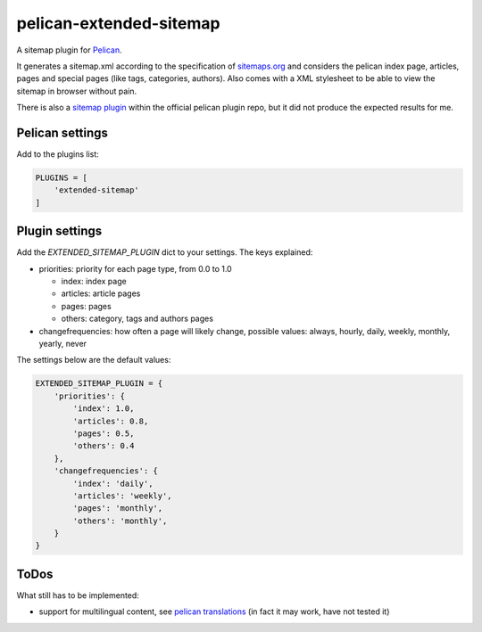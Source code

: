 pelican-extended-sitemap
========================

A sitemap plugin for `Pelican`_.

It generates a sitemap.xml according to the specification of `sitemaps.org`_ and considers the pelican index page, articles, pages and special pages (like tags, categories, authors).
Also comes with a XML stylesheet to be able to view the sitemap in browser without pain.

There is also a `sitemap plugin`_ within the official pelican plugin repo, but it did not produce the expected results for me.

Pelican settings
----------------

Add to the plugins list:


.. code-block:: python

    PLUGINS = [
        'extended-sitemap'
    ]


Plugin settings
---------------

Add the `EXTENDED_SITEMAP_PLUGIN` dict to your settings.
The keys explained:

* priorities: priority for each page type, from 0.0 to 1.0
  
  * index: index page
  * articles: article pages
  * pages: pages
  * others: category, tags and authors pages
  
* changefrequencies: how often a page will likely change, possible values: always, hourly, daily, weekly, monthly, yearly, never

The settings below are the default values:

.. code-block:: python

    EXTENDED_SITEMAP_PLUGIN = {
        'priorities': {
            'index': 1.0,
            'articles': 0.8,
            'pages': 0.5,
            'others': 0.4
        },
        'changefrequencies': {
            'index': 'daily',
            'articles': 'weekly',
            'pages': 'monthly',
            'others': 'monthly',
        }
    }


ToDos
-----

What still has to be implemented:

* support for multilingual content, see `pelican translations`_ (in fact it may work, have not tested it)


.. _Pelican: https://github.com/getpelican/pelican
.. _sitemaps.org: http://sitemaps.org
.. _sitemap plugin: https://github.com/getpelican/pelican-plugins/tree/master/sitemap
.. _pelican translations: http://docs.getpelican.com/en/3.3.0/getting_started.html#translations